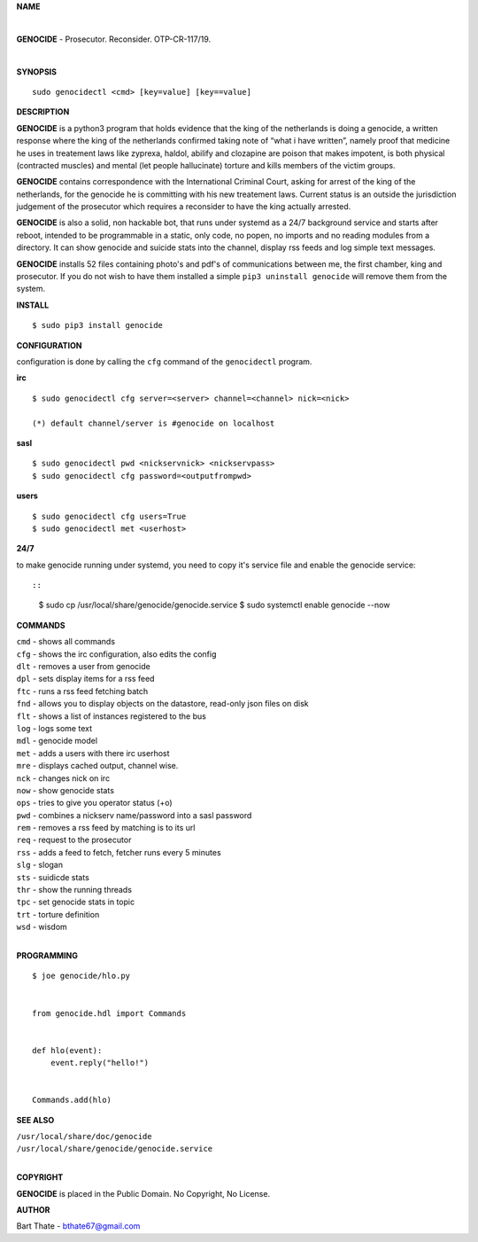 **NAME**

|

**GENOCIDE** - Prosecutor. Reconsider. OTP-CR-117/19. 

| 

**SYNOPSIS**

::

    sudo genocidectl <cmd> [key=value] [key==value]


**DESCRIPTION**


**GENOCIDE** is a python3 program that holds evidence that the king of the
netherlands is doing a genocide, a written response where the king of
the netherlands confirmed taking note of “what i have written”, namely
proof that medicine he uses in treatement laws like zyprexa, haldol,
abilify and clozapine are poison that makes impotent, is both physical
(contracted muscles) and mental (let people hallucinate) torture and kills
members of the victim groups.

**GENOCIDE** contains correspondence with the International Criminal Court, 
asking for arrest of the king of the netherlands, for the genocide he is
committing with his new treatement laws. Current status is an outside the
jurisdiction judgement of the prosecutor which requires a reconsider to have
the king actually arrested.

**GENOCIDE** is also a solid, non hackable bot, that runs under systemd as a 
24/7 background service and starts after reboot, intended to be programmable
in a static, only code, no popen, no imports and no reading modules from a
directory. It can show genocide and suicide stats into the channel, display rss
feeds and log simple text messages.

**GENOCIDE** installs 52 files containing photo's and pdf's of communications
between me, the first chamber, king and prosecutor. If you do not wish to have
them installed a simple ``pip3 uninstall genocide`` will remove them from the
system.  


**INSTALL**

::

  $ sudo pip3 install genocide


**CONFIGURATION**


configuration is done by calling the ``cfg`` command of the ``genocidectl``
program.


**irc**

::

  $ sudo genocidectl cfg server=<server> channel=<channel> nick=<nick>

  (*) default channel/server is #genocide on localhost


**sasl**

::

  $ sudo genocidectl pwd <nickservnick> <nickservpass>
  $ sudo genocidectl cfg password=<outputfrompwd>

**users**

::

  $ sudo genocidectl cfg users=True
  $ sudo genocidectl met <userhost>

**24/7**

to make genocide running under systemd, you need to copy it's service file
and enable the genocide service::

::

 $ sudo cp /usr/local/share/genocide/genocide.service
 $ sudo systemctl enable genocide --now


**COMMANDS**

| ``cmd`` - shows all commands
| ``cfg`` - shows the irc configuration, also edits the config
| ``dlt`` - removes a user from genocide
| ``dpl`` - sets display items for a rss feed
| ``ftc`` - runs a rss feed fetching batch
| ``fnd`` - allows you to display objects on the datastore, read-only json files on disk 
| ``flt`` - shows a list of instances registered to the bus
| ``log`` - logs some text
| ``mdl`` - genocide model
| ``met`` - adds a users with there irc userhost
| ``mre`` - displays cached output, channel wise.
| ``nck`` - changes nick on irc
| ``now`` - show genocide stats
| ``ops`` - tries to give you operator status (+o)
| ``pwd`` - combines a nickserv name/password into a sasl password
| ``rem`` - removes a rss feed by matching is to its url
| ``req`` - request to the prosecutor
| ``rss`` - adds a feed to fetch, fetcher runs every 5 minutes
| ``slg`` - slogan
| ``sts`` - suidicde stats
| ``thr`` - show the running threads
| ``tpc`` - set genocide stats in topic
| ``trt`` - torture definition
| ``wsd`` - wisdom
|

**PROGRAMMING**

::

  $ joe genocide/hlo.py


  from genocide.hdl import Commands


  def hlo(event):
      event.reply("hello!")


  Commands.add(hlo)


**SEE ALSO**

| ``/usr/local/share/doc/genocide``
| ``/usr/local/share/genocide/genocide.service``
|

**COPYRIGHT**

**GENOCIDE** is placed in the Public Domain. No Copyright, No License.

**AUTHOR**

Bart Thate - bthate67@gmail.com

